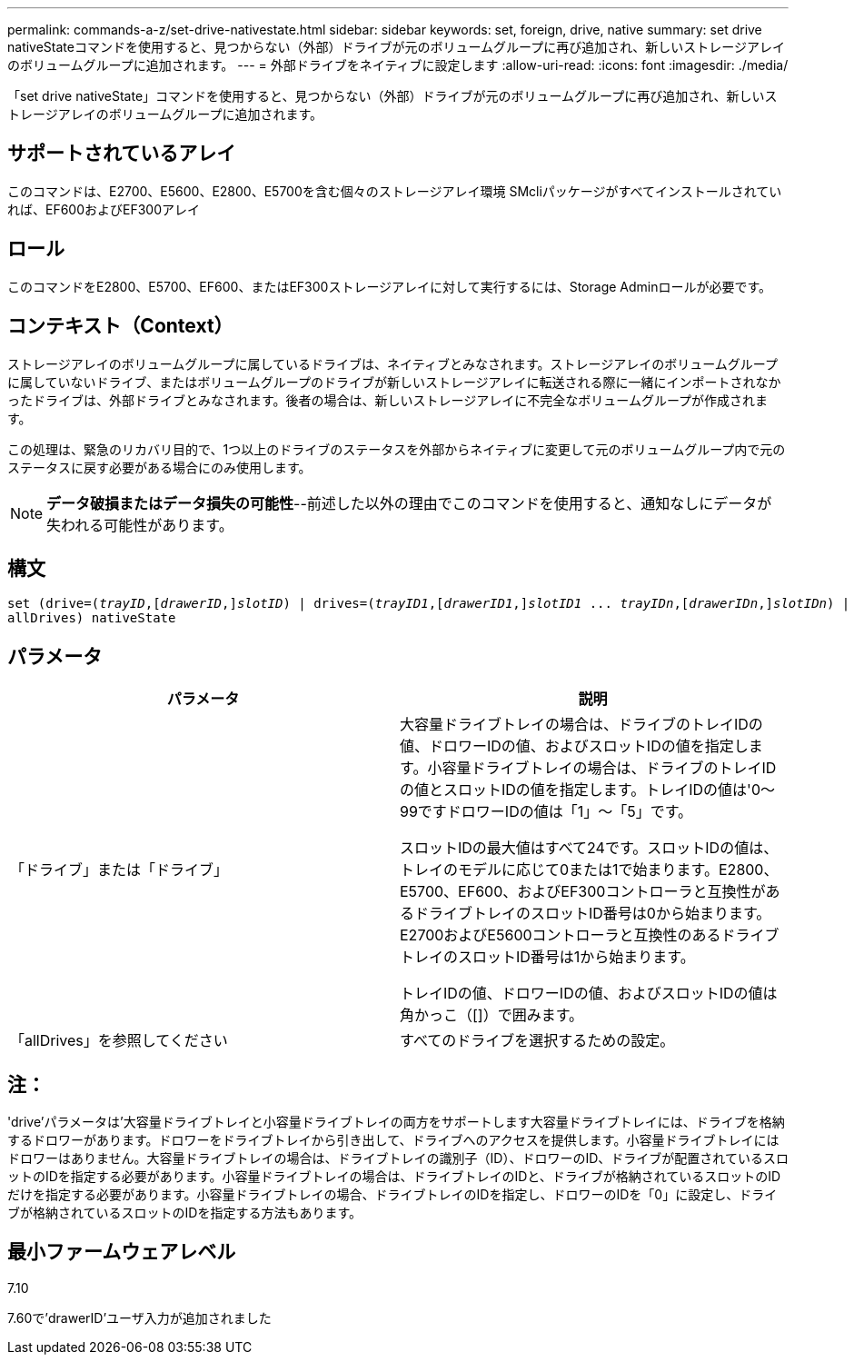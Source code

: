 ---
permalink: commands-a-z/set-drive-nativestate.html 
sidebar: sidebar 
keywords: set, foreign, drive, native 
summary: set drive nativeStateコマンドを使用すると、見つからない（外部）ドライブが元のボリュームグループに再び追加され、新しいストレージアレイのボリュームグループに追加されます。 
---
= 外部ドライブをネイティブに設定します
:allow-uri-read: 
:icons: font
:imagesdir: ./media/


[role="lead"]
「set drive nativeState」コマンドを使用すると、見つからない（外部）ドライブが元のボリュームグループに再び追加され、新しいストレージアレイのボリュームグループに追加されます。



== サポートされているアレイ

このコマンドは、E2700、E5600、E2800、E5700を含む個々のストレージアレイ環境 SMcliパッケージがすべてインストールされていれば、EF600およびEF300アレイ



== ロール

このコマンドをE2800、E5700、EF600、またはEF300ストレージアレイに対して実行するには、Storage Adminロールが必要です。



== コンテキスト（Context）

ストレージアレイのボリュームグループに属しているドライブは、ネイティブとみなされます。ストレージアレイのボリュームグループに属していないドライブ、またはボリュームグループのドライブが新しいストレージアレイに転送される際に一緒にインポートされなかったドライブは、外部ドライブとみなされます。後者の場合は、新しいストレージアレイに不完全なボリュームグループが作成されます。

この処理は、緊急のリカバリ目的で、1つ以上のドライブのステータスを外部からネイティブに変更して元のボリュームグループ内で元のステータスに戻す必要がある場合にのみ使用します。

[NOTE]
====
*データ破損またはデータ損失の可能性*--前述した以外の理由でこのコマンドを使用すると、通知なしにデータが失われる可能性があります。

====


== 構文

[listing, subs="+macros"]
----
set (drive=pass:quotes[(_trayID_],pass:quotes[[_drawerID_,]]pass:quotes[_slotID_)] | drives=pass:quotes[(_trayID1_],pass:quotes[[_drawerID1_,]]pass:quotes[_slotID1_] ... pass:quotes[_trayIDn_],pass:quotes[[_drawerIDn_,]]pass:quotes[_slotIDn_)] |
allDrives) nativeState
----


== パラメータ

[cols="2*"]
|===
| パラメータ | 説明 


 a| 
「ドライブ」または「ドライブ」
 a| 
大容量ドライブトレイの場合は、ドライブのトレイIDの値、ドロワーIDの値、およびスロットIDの値を指定します。小容量ドライブトレイの場合は、ドライブのトレイIDの値とスロットIDの値を指定します。トレイIDの値は'0～99ですドロワーIDの値は「1」～「5」です。

スロットIDの最大値はすべて24です。スロットIDの値は、トレイのモデルに応じて0または1で始まります。E2800、E5700、EF600、およびEF300コントローラと互換性があるドライブトレイのスロットID番号は0から始まります。E2700およびE5600コントローラと互換性のあるドライブトレイのスロットID番号は1から始まります。

トレイIDの値、ドロワーIDの値、およびスロットIDの値は角かっこ（[]）で囲みます。



 a| 
「allDrives」を参照してください
 a| 
すべてのドライブを選択するための設定。

|===


== 注：

'drive'パラメータは'大容量ドライブトレイと小容量ドライブトレイの両方をサポートします大容量ドライブトレイには、ドライブを格納するドロワーがあります。ドロワーをドライブトレイから引き出して、ドライブへのアクセスを提供します。小容量ドライブトレイにはドロワーはありません。大容量ドライブトレイの場合は、ドライブトレイの識別子（ID）、ドロワーのID、ドライブが配置されているスロットのIDを指定する必要があります。小容量ドライブトレイの場合は、ドライブトレイのIDと、ドライブが格納されているスロットのIDだけを指定する必要があります。小容量ドライブトレイの場合、ドライブトレイのIDを指定し、ドロワーのIDを「0」に設定し、ドライブが格納されているスロットのIDを指定する方法もあります。



== 最小ファームウェアレベル

7.10

7.60で'drawerID'ユーザ入力が追加されました
